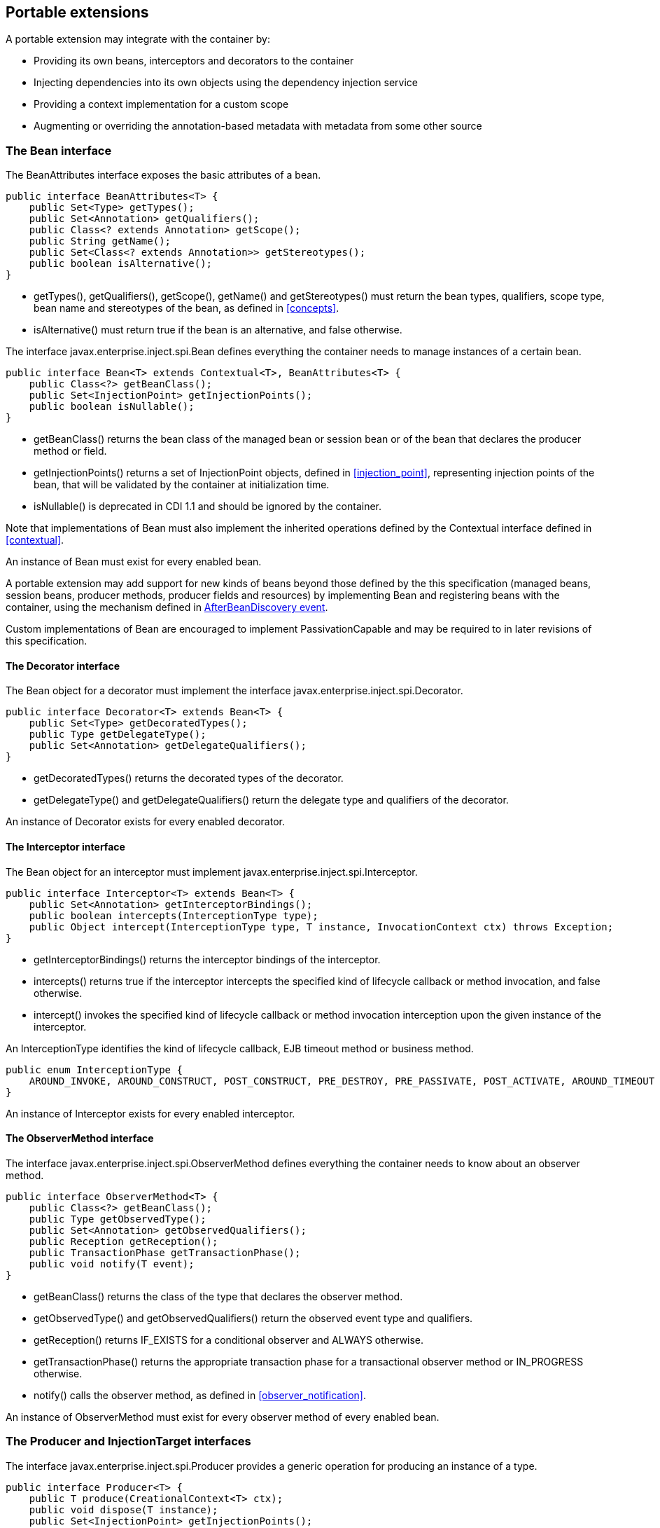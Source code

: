 [[spi]]

== Portable extensions

A portable extension may integrate with the container by:

* Providing its own beans, interceptors and decorators to the container
* Injecting dependencies into its own objects using the dependency injection service
* Providing a context implementation for a custom scope
* Augmenting or overriding the annotation-based metadata with metadata from some other source


[[bean]]

=== The +Bean+ interface

The +BeanAttributes+ interface exposes the basic attributes of a bean.

[source, java]
----
public interface BeanAttributes<T> {
    public Set<Type> getTypes();
    public Set<Annotation> getQualifiers();
    public Class<? extends Annotation> getScope();
    public String getName();
    public Set<Class<? extends Annotation>> getStereotypes();
    public boolean isAlternative();
}
----

* +getTypes()+, +getQualifiers()+, +getScope()+, +getName()+ and +getStereotypes()+ must return the bean types, qualifiers, scope type, bean name and stereotypes of the bean, as defined in <<concepts>>.
* +isAlternative()+ must return +true+ if the bean is an alternative, and +false+ otherwise.

The interface +javax.enterprise.inject.spi.Bean+ defines everything the container needs to manage instances of a certain bean.

[source, java]
----
public interface Bean<T> extends Contextual<T>, BeanAttributes<T> {
    public Class<?> getBeanClass();
    public Set<InjectionPoint> getInjectionPoints();
    public boolean isNullable();
}
----

* +getBeanClass()+ returns the bean class of the managed bean or session bean or of the bean that declares the producer method or field.
* +getInjectionPoints()+ returns a set of +InjectionPoint+ objects, defined in <<injection_point>>, representing injection points of the bean, that will be validated by the container at initialization time.
* +isNullable()+ is deprecated in CDI 1.1 and should be ignored by the container.

Note that implementations of +Bean+ must also implement the inherited operations defined by the +Contextual+ interface defined in <<contextual>>.

An instance of +Bean+ must exist for every enabled bean.

A portable extension may add support for new kinds of beans beyond those defined by the this specification (managed beans, session beans, producer methods, producer fields and resources) by implementing +Bean+ and registering beans with the container, using the mechanism defined in <<after_bean_discovery>>.

Custom implementations of +Bean+ are encouraged to implement +PassivationCapable+ and may be required to in later revisions of this specification.

[[decorator]]

==== The +Decorator+ interface

The +Bean+ object for a decorator must implement the interface +javax.enterprise.inject.spi.Decorator+.

[source, java]
----
public interface Decorator<T> extends Bean<T> {
    public Set<Type> getDecoratedTypes();
    public Type getDelegateType();
    public Set<Annotation> getDelegateQualifiers();
}
----

* +getDecoratedTypes()+ returns the decorated types of the decorator.
* +getDelegateType()+ and +getDelegateQualifiers()+ return the delegate type and qualifiers of the decorator.


An instance of +Decorator+ exists for every enabled decorator.

[[interceptor]]

==== The +Interceptor+ interface

The +Bean+ object for an interceptor must implement +javax.enterprise.inject.spi.Interceptor+.

[source, java]
----
public interface Interceptor<T> extends Bean<T> {
    public Set<Annotation> getInterceptorBindings();
    public boolean intercepts(InterceptionType type);
    public Object intercept(InterceptionType type, T instance, InvocationContext ctx) throws Exception;
}
----

* +getInterceptorBindings()+ returns the interceptor bindings of the interceptor.
* +intercepts()+ returns +true+ if the interceptor intercepts the specified kind of lifecycle callback or method invocation, and +false+ otherwise.
* +intercept()+ invokes the specified kind of lifecycle callback or method invocation interception upon the given instance of the interceptor.


An +InterceptionType+ identifies the kind of lifecycle callback, EJB timeout method or business method.

[source, java]
----
public enum InterceptionType {
    AROUND_INVOKE, AROUND_CONSTRUCT, POST_CONSTRUCT, PRE_DESTROY, PRE_PASSIVATE, POST_ACTIVATE, AROUND_TIMEOUT
}
----

An instance of +Interceptor+ exists for every enabled interceptor.

[[observer_method]]

==== The +ObserverMethod+ interface

The interface +javax.enterprise.inject.spi.ObserverMethod+ defines everything the container needs to know about an observer method.

[source, java]
----
public interface ObserverMethod<T> {
    public Class<?> getBeanClass();
    public Type getObservedType();
    public Set<Annotation> getObservedQualifiers();
    public Reception getReception();
    public TransactionPhase getTransactionPhase();
    public void notify(T event);
}
----

* +getBeanClass()+ returns the class of the type that declares the observer method.
* +getObservedType()+ and +getObservedQualifiers()+ return the observed event type and qualifiers.
* +getReception()+ returns +IF_EXISTS+ for a conditional observer and +ALWAYS+ otherwise.
* +getTransactionPhase()+ returns the appropriate transaction phase for a transactional observer method or +IN_PROGRESS+ otherwise.
* +notify()+ calls the observer method, as defined in <<observer_notification>>.


An instance of +ObserverMethod+ must exist for every observer method of every enabled bean.

[[injectiontarget]]

=== The +Producer+ and +InjectionTarget+ interfaces

The interface +javax.enterprise.inject.spi.Producer+ provides a generic operation for producing an instance of a type.

[source, java]
----
public interface Producer<T> {
    public T produce(CreationalContext<T> ctx);
    public void dispose(T instance);
    public Set<InjectionPoint> getInjectionPoints();
}
----

For a +Producer+ that represents a class:

* +produce()+ calls the constructor annotated +@Inject+ if it exists, or the constructor with no parameters otherwise, as defined in <<instantiation>>, and returns the resulting instance. If the class has interceptors, +produce()+ is responsible for building the interceptors and decorators of the instance. The instance returned by +produce()+ may be a proxy.
* +dispose()+ does nothing.
* +getInjectionPoints()+ returns the set of +InjectionPoint+ objects representing all injected fields, bean constructor parameters and initializer method parameters.


For a +Producer+ that represents a producer method or field:

* +produce()+ calls the producer method on, or accesses the producer field of, a contextual instance of the bean that declares the producer method, as defined in <<producer_or_disposer_methods_invocation>>.
* +dispose()+ calls the disposer method, if any, on a contextual instance of the bean that declares the disposer method, as defined in <<producer_or_disposer_methods_invocation>>, or performs any additional required cleanup, if any, to destroy state associated with a resource.
* +getInjectionPoints()+ returns the set of +InjectionPoint+ objects representing all parameters of the producer method.


The subinterface +javax.enterprise.inject.spi.InjectionTarget+ provides operations for performing dependency injection and lifecycle callbacks on an instance of a type.

[source, java]
----
public interface InjectionTarget<T>
        extends Producer<T> {
    public void inject(T instance, CreationalContext<T> ctx);
    public void postConstruct(T instance);
    public void preDestroy(T instance);
}
----

* +inject()+ performs dependency injection upon the given object. The container performs Java EE component environment injection, according to the semantics required by the Java EE platform specification, sets the value of all injected fields, and calls all initializer methods, as defined in <<fields_initializer_methods>>.
* +postConstruct()+ calls the +@PostConstruct+ callback, if it exists, according to the semantics required by the Java EE platform specification.
* +preDestroy()+ calls the +@PreDestroy+ callback, if it exists, according to the semantics required by the Java EE platform specification.


Implementations of +Producer+ and +InjectionTarget+ must ensure that the set of injection points returned by +getInjectionPoints()+ are injected by +produce()+ or +inject()+.

[[beanmanager]]

=== The +BeanManager+ object

The interface +javax.enterprise.inject.spi.BeanManager+ provides operations for obtaining contextual references for beans, along with many other operations of use to portable extensions.

The container provides a built-in bean with bean type +BeanManager+, scope +@Dependent+ and qualifier +@Default+. The built-in implementation must be a passivation capable dependency, as defined in <<passivation_capable_dependency>>. Thus, any bean may obtain an instance of +BeanManager+ by injecting it:

[source, java]
----
@Inject BeanManager manager;
----


Note that, an exception is thrown if the following operations are called before the +AfterBeanDiscovery+ event is fired:

* +getBeans(String)+,
* +getBeans(Type, Annotation...)+,
* +getPassivationCapableBean(String)+
* +resolve(Set)+,
* +resolveDecorators(Set, Annotation...)+,
* +resolveInterceptors(InterceptionType, Annotation...)+,
* +resolveObserverMethods(Object, Annotation...)+,
* +validate(InjectionPoint)+,

and if the following operations are called before the {@Link AfterDeploymentValidation} event is fired:

* +getReference(Bean, Type, CreationalContext)+
* +getInjectableReference(InjectionPoint, CreationalContext)+.

All other operations of BeanManager may be called at any time during the execution of the application.

[[provider]]

==== Obtaining a reference to the CDI container

Portable extensions and other objects sometimes interact directly with the container via programmatic API call. The abstract +javax.enterprise.inject.spi.CDI+ provides access to the +BeanManager+ as well providing lookup of bean instances.

[source, java]
----
public abstract class CDI<T> implements Instance<T> {
   public static CDI<Object> current() { ... }
   public static void setCDIProvider(CDIProvider provider);
   public abstract BeanManager getBeanManager();
}
----

A portable extension or other object may obtain a reference to the current container by calling +CDI.current()+. +CDI.getBeanManager()+ may be called at any time after the container fires the +BeforeBeanDiscovery+ container lifecycle event until the container fires the +BeforeShutdown+ container lifecycle event. Other methods on +CDI+ may be called after the application initialization is completed until the application shutdown starts. If methods on +CDI+ are called at any other time, non-portable behavior results.

When +CDI.current()+ is called, +getCDI()+ method is called on +javax.enterprise.inject.spi.CDIProvider+.

The +CDIProvider+ to use may be set by the application or container using the +setCDIProvider()+ method. If the +setCDIProvider()+ has not been called, the first service provider of the service +javax.enterprise.inject.spi.CDIProvider+ declared in META-INF/services is used. If no provider is available an +IllegalStateException+ is thrown.

[source, java]
----
public interface CDIProvider {
   public CDI<Object> getCDI();
}
----

A Java EE container is required to provide a CDI provider that will allow access to the current container for any Java EE application or Java EE module which contains enabled beans.

Java EE components may obtain an instance of +BeanManager+ from JNDI by looking up the name +java:comp/BeanManager+.

[[bm_obtain_contextual_reference]]

==== Obtaining a contextual reference for a bean

The method +BeanManager.getReference()+ returns a contextual reference for a given bean and bean type, as defined in <<contextual_reference>>.

[source, java]
----
public Object getReference(Bean<?> bean, Type beanType, CreationalContext<?> ctx);
----

The first parameter is the +Bean+ object representing the bean. The second parameter represents a bean type that must be implemented by any client proxy that is returned. The third parameter is an instance of +CreationalContext+ that may be used to destroy any object with scope +@Dependent+ that is created.

If the given type is not a bean type of the given bean, an +IllegalArgumentException+ is thrown.

[[bm_obtain_injectable_reference]]

==== Obtaining an injectable reference

The method +BeanManager.getInjectableReference()+ returns an injectable reference for a given injection point, as defined in <<injectable_reference>>.

[source, java]
----
public Object getInjectableReference(InjectionPoint ij, CreationalContext<?> ctx);
----

The first parameter represents the target injection point. The second parameter is an instance of +CreationalContext+ that may be used to destroy any object with scope +@Dependent+ that is created.

If the +InjectionPoint+ represents a decorator delegate injection point, +getInjectableReference()+ returns a delegate, as defined in <<delegate_attribute>>.

If typesafe resolution results in an unsatisfied dependency, the container must throw an +UnsatisfiedResolutionException+. If typesafe resolution results in an unresolvable ambiguous dependency, the container must throw an +AmbiguousResolutionException+.

Implementations of +Bean+ usually maintain a reference to an instance of +BeanManager+. When the +Bean+ implementation performs dependency injection, it must obtain the contextual instances to inject by calling +BeanManager.getInjectableReference()+, passing an instance of +InjectionPoint+ that represents the injection point and the instance of +CreationalContext+ that was passed to +Bean.create()+.

[[bm_obtain_unmanaged_instance]]

==== Obtaining non-contextual instance

A non-contextual instance can be obtained and injected from an +InjectionTarget+, however the +InjectionTarget+ interface is designed to work on contextual instances. A helper class, +Unmanaged+ provides a set of methods optimized for working with non-contextual instances.

For example:

[source,java]
----
Unmanaged<Foo> unmanagedFoo = new Unmanaged<Foo>(Foo.class);
UnmanagedInstance<Foo> fooInstance = unmanagedFoo.newInstance();
Foo foo = fooInstance.produce().inject().postConstruct().get();
... // Use the foo instance
fooInstance.preDestroy().dispose();
----

[[bm_obtain_creationalcontext]]

==== Obtaining a +CreationalContext+

An instance of +CreationalContext+ for a certain instance of +Contextual+ may be obtained by calling +BeanManager.createCreationalContext()+.

[source, java]
----
public <T> CreationalContext<T> createCreationalContext(Contextual<T> contextual);
----

An instance of +CreationalContext+ for a non-contextual object may be obtained by passing a null value to +createCreationalContext()+.

[[bm_obtain_bean_by_type]]

==== Obtaining a +Bean+ by type

The method +BeanManager.getBeans()+ returns the set of beans which have the given required type and qualifiers and are available for injection in the module or library containing the class into which the +BeanManager+ was injected or the Java EE component from whose JNDI environment namespace the +BeanManager+ was obtained, according to the rules for candidates of typesafe resolution defined in <<performing_typesafe_resolution>>.

[source, java]
----
public Set<Bean<?>> getBeans(Type beanType, Annotation... qualifiers);
----

The first parameter is a required bean type. The remaining parameters are required qualifiers.

If no qualifiers are passed to +getBeans()+, the default qualifier +@Default+ is assumed.

If the given type represents a type variable, an +IllegalArgumentException+ is thrown.

If two instances of the same qualifier type are given, an +IllegalArgumentException+ is thrown.

If an instance of an annotation that is not a qualifier type is given, an +IllegalArgumentException+ is thrown.

[[bm_obtain_bean_by_name]]

==== Obtaining a +Bean+ by name

The method +BeanManager.getBeans()+ which accepts a string returns the set of beans which have the given bean name and are available for injection in the module or library containing the class into which the +BeanManager+ was injected or the Java EE component from whose JNDI environment namespace the +BeanManager+ was obtained, according to the rules of name resolution defined in <<name_resolution>>.

[source, java]
----
public Set<Bean<?>> getBeans(String name);
----

The parameter is a bean name.

[[bm_obtain_passivation_capable_bean]]

==== Obtaining a passivation capable bean by identifier

The method +BeanManager.getPassivationCapableBean()+ returns the +PassivationCapable+ bean with the given identifier (see <<passivation_capable>>).

[source, java]
----
public Bean<?> getPassivationCapableBean(String id);
----

[[bm_resolve_ambiguous_dep]]

==== Resolving an ambiguous dependency

The method +BeanManager.resolve()+ applies the ambiguous dependency resolution rules defined in <<unsatisfied_and_ambig_dependencies>> to a set of ++Bean++ s.

[source, java]
----
public <X> Bean<? extends X> resolve(Set<Bean<? extends X>> beans);
----

If the ambiguous dependency resolution rules fail (as defined in <<unsatisfied_and_ambig_dependencies>>, the container must throw an +AmbiguousResolutionException+.

+BeanManager.resolve()+ must return null if:

* null is passed to +resolve()+, or
* no beans are passed to +resolve()+.

[[bm_validate_ip]]

==== Validating an injection point

The +BeanManager.validate()+ operation validates an injection point and throws an +InjectionException+ if there is a deployment problem (for example, an unsatisfied or unresolvable ambiguous dependency) associated with the injection point.

[source, java]
----
public void validate(InjectionPoint injectionPoint);
----

[[bm_fire_event]]

==== Firing an event

The method +BeanManager.fireEvent()+ fires an event and notifies observers, according to <<observer_notification>>.

[source, java]
----
public void fireEvent(Object event, Annotation... qualifiers);
----

The first argument is the event object. The remaining parameters are event qualifiers.

If the runtime type of the event object contains a type variable, an +IllegalArgumentException+ is thrown.

If two instances of the same qualifier type are given, an +IllegalArgumentException+ is thrown.

If an instance of an annotation that is not a qualifier type is given, an +IllegalArgumentException+ is thrown.

If the runtime type of the event object is assignable to the type of a container lifecycle event, an +IllegalArgumentException+ is thrown.

[[bm_observer_method_resolution]]

==== Observer method resolution

The method +BeanManager.resolveObserverMethods()+ resolves observer methods for an event according to the rules of observer resolution defined in <<observer_resolution>>.

[source, java]
----
public <T> Set<ObserverMethod<? super T>> resolveObserverMethods(T event, Annotation... qualifiers);
----

The first parameter of +resolveObserverMethods()+ is the event object. The remaining parameters are event qualifiers.

If the runtime type of the event object contains a type variable, an +IllegalArgumentException+ is thrown.

If two instances of the same qualifier type are given, an +IllegalArgumentException+ is thrown.

If an instance of an annotation that is not a qualifier type is given, an +IllegalArgumentException+ is thrown.

[[bm_decorator_resolution]]

==== Decorator resolution

The method +BeanManager.resolveDecorators()+ returns the ordered list of decorators for a set of bean types and a set of qualifiers and which are enabled in the module or library containing the class into which the +BeanManager+ was injected or the Java EE component from whose JNDI environment namespace the +BeanManager+ was obtained, as defined in <<decorator_resolution>>.

[source, java]
----
List<Decorator<?>> resolveDecorators(Set<Type> types, Annotation... qualifiers);
----

The first argument is the set of bean types of the decorated bean. The annotations are qualifiers declared by the decorated bean.

If two instances of the same qualifier type are given, an +IllegalArgumentException+ is thrown.

If an instance of an annotation that is not a qualifier type is given, an +IllegalArgumentException+ is thrown.

If the set of bean types is empty, an +IllegalArgumentException+ is thrown.

[[bm_interceptor_resolution]]

==== Interceptor resolution

The method +BeanManager.resolveInterceptors()+ returns the ordered list of interceptors for a set of interceptor bindings and a type of interception and which are enabled in the module or library containing the class into which the +BeanManager+ was injected or the Java EE component from whose JNDI environment namespace the +BeanManager+ was obtained, as defined in <<interceptor_resolution>>.

[source, java]
----
List<Interceptor<?>> resolveInterceptors(InterceptionType type,
                                         Annotation... interceptorBindings);
----

If two instances of the same interceptor binding type are given, an +IllegalArgumentException+ is thrown.

If no interceptor binding type instance is given, an +IllegalArgumentException+ is thrown.

If an instance of an annotation that is not an interceptor binding type is given, an +IllegalArgumentException+ is thrown.

[[bm_determining_annotation]]

==== Determining if an annotation is a qualifier type, scope type, stereotype or interceptor binding type

A portable extension may test an annotation to determine if it is a qualifier type, scope type, stereotype or interceptor binding type, obtain the set of meta-annotations declared by a stereotype or interceptor binding type, or determine if a scope type is a normal or passivating scope.

[source, java]
----
public boolean isScope(Class<? extends Annotation> annotationType);
public boolean isQualifier(Class<? extends Annotation> annotationType);
public boolean isInterceptorBinding(Class<? extends Annotation> annotationType);
public boolean isStereotype(Class<? extends Annotation> annotationType);

public boolean isNormalScope(Class<? extends Annotation> scopeType);
public boolean isPassivatingScope(Class<? extends Annotation> scopeType);
public Set<Annotation> getInterceptorBindingDefinition(Class<? extends Annotation> qualifierType);
public Set<Annotation> getStereotypeDefinition(Class<? extends Annotation> stereotype);
----

[[bm_determining_hash]]

==== Determining the hash code and equivalence of qualifiers and interceptor bindings

A portable extension may determine if two qualifiers or two interceptor bindings are considered equivalent for the purposes of typesafe resolution, as defined in <<performing_typesafe_resolution>>.

[source, java]
----
public boolean areQualifiersEquivalent(Annotation qualifier1, Annotation qualifier2);
public boolean areInterceptorBindingsEquivalent(Annotation interceptorBinding1, Annotation interceptorBinding2);
----

A portable extension may determine the hash code of a qualifier or interceptor binding, ignoring any members annotated with +@Nonbinding+.

[source, java]
----
public int getQualifierHashCode(Annotation qualifier);
public int getInterceptorBindingHashCode(Annotation interceptorBinding);
----

[[bm_obtain_active_context]]

==== Obtaining the active +Context+ for a scope

The method +BeanManager.getContext()+ retrieves an active context object associated with the given scope, as defined in <<active_context>>.

[source, java]
----
public Context getContext(Class<? extends Annotation> scopeType);
----

[[bm_obtain_elresolver]]

==== Obtaining the +ELResolver+

The method +BeanManager.getELResolver()+ returns the +javax.el.ELResolver+ specified in <<el>>.

[source, java]
----
public ELResolver getELResolver();
----

[[bm_wrap_expressionfactory]]

==== Wrapping a Unified EL +ExpressionFactory+

The method +BeanManager.wrapExpressionFactory()+ returns a wrapper +javax.el.ExpressionFactory+ that delegates +MethodExpression+ and +ValueExpression+ creation to the given +ExpressionFactory+. When a Unified EL expression is evaluated using a +MethodExpression+ or +ValueExpression+ returned by the wrapper +ExpressionFactory+, the rules defined in <<dependent_scope_el>> are enforced by the container.

[source, java]
----
public ExpressionFactory wrapExpressionFactory(ExpressionFactory expressionFactory);
----

[[bm_obtain_annotatedtype]]

==== Obtaining an +AnnotatedType+ for a class

The method +BeanManager.createAnnotatedType()+ returns an +AnnotatedType+ that may be used to read the annotations of the given Java class or interface.

[source, java]
----
public <T> AnnotatedType<T> createAnnotatedType(Class<T> type);
----

[[bm_obtain_injectiontarget]]

==== Obtaining an +InjectionTarget+ for a class

The method +BeanManager.getInjectionTargetFactory()+ returns a factory capable of creating container provided implementations of +InjectionTarget+ for a given +AnnotatedType+ or throws an +IllegalArgumentException+ if there is a definition error associated with any injection point of the type.

[source, java]
----
public <T> InjectionTargetFactory<T> getInjectionTargetFactory(AnnotatedType<T> type);
----

[source, java]
----
public interface InjectionTargetFactory<T> {

    public InjectionTarget<T> createInjectionTarget(Bean<T> bean);

}
----

Null should be passed to +InjectionTargetFactory.createInjectionTarget()+ to create a non-contextual injection target. The method +BeanManager.createInjectionTarget()+ is deprecated since version 1.1 of Contexts and Dependency Injection.

[[bm_obtain_producer]]

==== Obtaining a +Producer+ for a field or method

The method +BeanManager.getProducerFactory()+ returns a factory capable of creating container provided implementations of +Producer+ for a given +AnnotatedMethod+ or +AnnotatedField+, and declaring bean, or throws an +IllegalArgumentException+ if there is a definition error associated with the producer method or field.

[source, java]
----
public <X> ProducerFactory<X> getProducerFactory(AnnotatedField<? super X> field, Bean<X> declaringBean);
public <X> ProducerFactory<X> getProducerFactory(AnnotatedMethod<? super X> method, Bean<X> declaringBean);
----

[source, java]
----
public interface ProducerFactory<X> {

    public <T> Producer<T> createProducer(Bean<T> bean);

}
----

Null should be passed to +ProducerFactory.createProducer()+ to create a producer of non-contextual objects.


[[bm_obtain_injectionpoint]]

==== Obtaining an +InjectionPoint+

The method +BeanManager.createInjectionPoint()+ returns a container provided implementation of +InjectionPoint+ for a given +AnnotatedField+ or +AnnotatedParameter+ or throws an +IllegalArgumentException+ if there is a definition error associated with the injection point.

[source, java]
----
public InjectionPoint createInjectionPoint(AnnotatedField<?> field);
public InjectionPoint createInjectionPoint(AnnotatedParameter<?> parameter);
----

[[bm_obtain_beanattributes]]

==== Obtaining a +BeanAttributes+

The method +BeanManager.createBeanAttributes()+ returns a container provided implementation of +BeanAttributes+ by reading the annotations of a given +AnnotatedType+ or +AnnotatedMember+, according to the rules defined in <<concepts>>, or throws an +IllegalArgumentException+ if there is a definition error associated with the declared bean attributes.

[source, java]
----
public <T> BeanAttributes<T> createBeanAttributes(AnnotatedType<T> type);
public BeanAttributes<?> createBeanAttributes(AnnotatedMember<?> member);
----

[[bm_obtain_bean]]

==== Obtaining a +Bean+

The method +BeanManager.createBean()+ returns a container provided implementation of +Bean+. The methods accept:

* a +BeanAttributes+, which determines the bean types, qualifiers, scope, name and stereotypes of the returned +Bean+, and the return values of +isAlternative()+, and
* a class, which determines the return value of +Bean.getClass()+.
* an +InjectionTargetFactory+, which is used to obtain an +InjectionTarget+. The +InjectionTarget+ is used to create and destroy instances of the bean, to perform dependency injection and lifecycle callbacks, and which determines the return value of +Bean.getInjectionPoints()+.


[source, java]
----
public <T> Bean<T> createBean(BeanAttributes<T> attributes, Class<T> beanClass,
                          InjectionTargetFactory<T> injectionTargetFactory);
----

A second version of the method is provided to create a +Bean+ from a producer. The method accepts:

* a +BeanAttributes+, which determines the bean types, qualifiers, scope, name and stereotypes of the returned +Bean+, and the return values of +isAlternative()+, and
* a class, which determines the return value of +Bean.getClass()+.
* a +ProducerFactory+, which is used to obtain a +Producer+. The +Producer+ is used to create and destroy instances of the bean, and which determines the return value of +Bean.getInjectionPoints()+.


[source, java]
----
public <T, X> Bean<T> createBean(BeanAttributes<T> attributes, Class<X> beanClass,
                          ProducerFactory<X> producer);
----

[[bm_obtain_extension]]

==== Obtaining the instance of an +Extension+

The method +BeanManager.getExtension()+ returns the container's instance of an +Extension+ class declared in +META-INF/services+, or throws an +IllegalArgumentException+ if the container has no instance of the given class.

[source, java]
----
public <T extends Extension> T getExtension(Class<T> extensionClass);
----

[[alternative_metadata_sources]]

=== Alternative metadata sources

A portable extension may provide an alternative metadata source, such as configuration by XML.

The interfaces +AnnotatedType+, +AnnotatedField+, +AnnotatedMethod+, +AnnotatedConstructor+ and +AnnotatedParameter+ in the package +javax.enterprise.inject.spi+ allow a portable extension to specify metadata that overrides the annotations that exist on a bean class. The portable extension is responsible for implementing the interfaces, thereby exposing the metadata to the container.

In general, the behavior is as defined by the Java Language Specification, and only deviations from the Java Language Specification are noted.

The interface +javax.enterprise.inject.spi.AnnotatedType+ exposes the +Class+ object and members.

[source, java]
----
public interface AnnotatedType<X>
        extends Annotated {
    public Class<X> getJavaClass();
    public Set<AnnotatedConstructor<X>> getConstructors();
    public Set<AnnotatedMethod<? super X>> getMethods();
    public Set<AnnotatedField<? super X>> getFields();
}
----

* +getConstructors()+ returns all default-access, public, protected or private constructors declared for the type.
* +getMethods()+ returns all default-access, public, protected or private methods declared on the type and those declared on any supertypes. The container should call +AnnotatedMethod.getJavaMember().getDeclaringClass()+ to determine the type in the type hierarchy that declared the method.
* +getFields()+ returns all default-access, public, protected or private fields declared on the type and those declared on any supertypes. The container should call +AnnotatedField.getJavaMember().getDeclaringClass()+ to determine the type in the type hierarchy that declared the field.


When determining annotations on a type, the container must only consider the special inheritance rules defined for scope types in <<type_level_inheritance>>.

The interface +javax.enterprise.inject.spi.AnnotatedField+ exposes the +Field+ object.

[source, java]
----
public interface AnnotatedField<X>
        extends AnnotatedMember<X> {
    public Field getJavaMember();
}
----

The interface +javax.enterprise.inject.spi.AnnotatedMethod+ exposes the +Method+ object.

[source, java]
----
public interface AnnotatedMethod<X>
        extends AnnotatedCallable<X> {
    public Method getJavaMember();
}
----

The interface +javax.enterprise.inject.spi.AnnotatedConstructor+ exposes the +Constuctor+ object.

[source, java]
----
public interface AnnotatedConstructor<X>
        extends AnnotatedCallable<X> {
    public Constructor<X> getJavaMember();
}
----

The interface +javax.enterprise.inject.spi.AnnotatedParameter+ exposes the +position+ of the parameter object and the declaring program element.

[source, java]
----
public interface AnnotatedParameter<X>
        extends Annotated {
    public int getPosition();
    public AnnotatedCallable<X> getDeclaringCallable();
}
----

The interface +javax.enterprise.inject.spi.AnnotatedMemember+ exposes the +Member+ object and the +AnnotatedType+ that defines the member.

[source, java]
----
public interface AnnotatedMember<X>
        extends Annotated {
    public Member getJavaMember();
    public boolean isStatic();
    public AnnotatedType<X> getDeclaringType();
}
----

The interface +javax.enterprise.inject.spi.AnnotatedCallable+ exposes the parameters of an invokable object.

Contexts and Dependency Injection for Java EE 1.1 deprecated the method +AnnotatedMember.isStatic()+. The container should instead call +AnnotatedMember.getJavaMember().getModifiers()+ to determine if the member is static.

[source, java]
----
public interface AnnotatedCallable<X>
        extends AnnotatedMember<X> {
    public List<AnnotatedParameter<X>> getParameters();
}
----

The interface +javax.enterprise.inject.spi.Annotated+ exposes the overriding annotations and type declarations.

[source, java]
----
public interface Annotated {
    public Type getBaseType();
    public Set<Type> getTypeClosure();
    public <T extends Annotation> T getAnnotation(Class<T> annotationType);
    public Set<Annotation> getAnnotations();
    public boolean isAnnotationPresent(Class<? extends Annotation> annotationType);
}
----

* +getBaseType()+ returns the type of the program element.
* +getTypeClosure()+ returns all types to which the base type should be considered assignable.
* +getAnnotation()+ returns the program element annotation of the given annotation type, or a null value.
* +getAnnotations()+ returns all annotations of the program element.
* +isAnnotationPresent()+ returns +true+ if the program element has an annotation of the given annotation type, or +false+ otherwise.


The container must use the operations of +Annotated+ and its subinterfaces to discover program element types and annotations. The container must not directly call the Java Reflection API. In particular, the container must:

* call +Annotated.getBaseType()+ to determine the type of an injection point, event parameter or disposed parameter,
* call +Annotated.getTypeClosure()+ to determine the bean types of any kind of bean,
* call +Annotated.getAnnotations()+ to determine the scope, qualifiers, stereotypes and interceptor bindings of a bean,
* call +Annotated.isAnnotationPresent()+ and +Annotated.getAnnotation()+ to read any bean annotations defined by this specification, and
* call +AnnotatedType.getConstructors()+, +AnnotatedType.getMethods()+ and +AnnotatedType.getFields()+ to determine the members of a bean class.


[[init_events]]

=== Container lifecycle events

During the application initialization process, the container fires a series of events, allowing portable extensions to integrate with the container initialization process defined in <<initialization>>.

Observer methods of these events must belong to _extensions_. An extension is a service provider of the service +javax.enterprise.inject.spi.Extension+ declared in +META-INF/services+.

[source, java]
----
public interface Extension {}
----

If any method on the event object is called outside of the observer method invocation, an +IllegalStateException+ is thrown.

Service providers may have observer methods, which may observe any event, including any container lifecycle event, and obtain an injected +BeanManager+ reference. Any decorators associated with +BeanManager+ will not be applied. If other beans are injected into an extension's observer methods, non-portable behavior results. An extension may use +BeanManager.fireEvent()+ to deliver events to observer methods defined on extensions. The container is not required to deliver events fired during application initialization to observer methods defined on beans.

The container instantiates a single instance of each extension at the beginning of the application initialization process and maintains a reference to it until the application shuts down. The container delivers event notifications to this instance by calling its observer methods.

For each service provider, the container must provide a bean of scope +@ApplicationScoped+ and qualifier +@Default+, supporting injection of a reference to the service provider instance. The bean types of this bean include the class of the service provider and all superclasses and interfaces.

Lifecycle events described below can be grouped in to two categories:

* Application lifecycle events, that are fired once:
 ** BeforeBeanDiscovery
 ** AfterTypeDiscovery
 ** AfterBeanDiscovery
 ** AfterDeploymentValidation
 ** BeforeShutdown
* Bean discovery events, that are fired multiple times:
 ** ProcessAnnotatedType
 ** ProcessInjectionPoint
 ** ProcessInjectionTarget
 ** ProcessBeanAttributes
 ** ProcessBean
 ** ProcessProducer
 ** ProcessObserverMethod

Note that the chronological order of these events is specified in <<initialization>>.

[[before_bean_discovery]]

==== +BeforeBeanDiscovery+ event

The container must fire an event before it begins the type discovery process. The event object must be of type +javax.enterprise.inject.spi.BeforeBeanDiscovery+:

[source, java]
----
public interface BeforeBeanDiscovery {
    public void addQualifier(Class<? extends Annotation> qualifier);
    public void addQualifier(AnnotatedType<? extends Annotation> qualifier);
    public void addScope(Class<? extends Annotation> scopeType, boolean normal, boolean passivating);
    public void addStereotype(Class<? extends Annotation> stereotype, Annotation... stereotypeDef);
    public void addInterceptorBinding(Class<? extends Annotation> bindingType, Annotation... bindingTypeDef);
    public void addInterceptorBinding(AnnotatedType<? extends Annotation> bindingType);
    public void addAnnotatedType(AnnotatedType<?> type);
    public void addAnnotatedType(AnnotatedType<?> type, String id);
}
----

* +addQualifier()+ declares an annotation type as a qualifier type.
* +addScope()+ declares an annotation type as a scope type.
* +addStereotype()+ declares an annotation type as a stereotype, and specifies its meta-annotations.
* +addInterceptorBinding()+ declares an annotation type as an interceptor binding type, and specifies its meta-annotations.
* +addAnnotatedType()+ adds a given +AnnotatedType+ to the set of types which will be scanned during bean discovery, with an optional identifier. The first version of the method is deprecated since version 1.1 of Contexts and Dependency Injection.


[source, java]
----
void beforeBeanDiscovery(@Observes BeforeBeanDiscovery event) { ... }
----

If any observer method of the +BeforeBeanDiscovery+ event throws an exception, the exception is treated as a definition error by the container.

If any +BeforeBeanDiscovery+ method is called outside of the observer method invocation, an +IllegalStateException+ is thrown.

[[after_type_discovery]]

==== +AfterTypeDiscovery+ event

The container must fire an event when it has fully completed the type discovery process and before it begins the bean discovery process. The event object must be of type +javax.enterprise.inject.spi.AfterTypeDiscovery+.

[source, java]
----
public interface AfterTypeDiscovery {
    public List<Class<?>> getAlternatives();
    public List<Class<?>> getInterceptors();
    public List<Class<?>> getDecorators();
    public void addAnnotatedType(AnnotatedType<?> type, String id);
}
----

* +getAlternatives()+ returns the ordered list of enabled alternatives for the application. Alternatives enabled for a bean archive are not included in the list.
* +getInterceptors()+ returns the ordered list of enabled interceptors for the application. Interceptors enabled for a bean archive are not included in the list.
* +getDecorators()+ returns the ordered list of enabled decorators for the application. Decorators enabled for a bean archive are not included in the list.
* +addAnnotatedType()+ adds a given +AnnotatedType+ to the set of types which will be scanned during bean discovery, with an identifier.

If an alternative, interceptor or decorator is added using +AfterTypeDiscovery.addAnnotatedType()+, non-portable behavior results.

Any observer of this event is permitted to add classes to, or remove classes from, the list of alternatives, list of interceptors or list of decorators. The container must use the final values of these collections, after all observers of +AfterTypeDiscovery+ have been called, to determine the order of the enabled alternatives, interceptors, and decorators for application. The initial values of these collections are defined by the +@Priority+ annotation.

[source, java]
----
void afterTypeDiscovery(@Observes AfterTypeDiscovery event) { ... }
----


If any observer method of a +AfterTypeDiscovery+ event throws an exception, the exception is treated as a definition error by the container.

If any +AfterTypeDiscovery+ method is called outside of the observer method invocation, an +IllegalStateException+ is thrown.


[[after_bean_discovery]]

==== +AfterBeanDiscovery+ event

The container must fire an event when it has fully completed the bean discovery process, validated that there are no definition errors relating to the discovered beans, and registered +Bean+ and +ObserverMethod+ objects for the discovered beans.

The event object must be of type +javax.enterprise.inject.spi.AfterBeanDiscovery+:

[source, java]
----
public interface AfterBeanDiscovery {
    public void addDefinitionError(Throwable t);
    public void addBean(Bean<?> bean);
    public void addObserverMethod(ObserverMethod<?> observerMethod);
    public void addContext(Context context);
    public <T> AnnotatedType<T> getAnnotatedType(Class<T> type, String id);
    public <T> Iterable<AnnotatedType<T>> getAnnotatedTypes(Class<T> type);
}
----

* +addDefinitionError()+ registers a definition error with the container, causing the container to abort deployment after all observers have been notified.
* +addBean()+ fires an event of type +ProcessBean+ containing the given +Bean+ and then registers the +Bean+ with the container, thereby making it available for injection into other beans. The given +Bean+ may implement +Interceptor+ or +Decorator+.
* +addObserverMethod()+ fires an event of type +ProcessObserverMethod+ containing the given +ObserverMethod+ and then registers the +ObserverMethod+ with the container, thereby making it available for event notifications.
* +addContext()+ registers a custom +Context+ object with the container.
* +getAnnotatedType()+ and +getAnnotatedTypes()+ returns the ++AnnotatedType++ s discovered or added during container initialization. The id of an +AnnotatedType+ added by the container is not defined. If the +id+ passed is null, the container should substitute the container generated id.


A portable extension may take advantage of this event to register beans, interceptors, decorators, observer methods and custom context objects with the container.

[source, java]
----
void afterBeanDiscovery(@Observes AfterBeanDiscovery event, BeanManager manager) { ... }
----

If any observer method of the +AfterBeanDiscovery+ event throws an exception, the exception is treated as a definition error by the container.

If any +AfterBeanDiscovery+ method is called outside of the observer method invocation, an +IllegalStateException+ is thrown.

[[after_deployment_validation]]

==== +AfterDeploymentValidation+ event

The container must fire an event after it has validated that there are no deployment problems and before creating contexts or processing requests.

The event object must be of type +javax.enterprise.inject.spi.AfterDeploymentValidation+:

[source, java]
----
public interface AfterDeploymentValidation {
    public void addDeploymentProblem(Throwable t);
}
----

* +addDeploymentProblem()+ registers a deployment problem with the container, causing the container to abort deployment after all observers have been notified.


[source, java]
----
void afterDeploymentValidation(@Observes AfterDeploymentValidation event, BeanManager manager) { ... }
----

If any observer method of the +AfterDeploymentValidation+ event throws an exception, the exception is treated as a deployment problem by the container.

If any +AfterDeploymentValidation+ method is called outside of the observer method invocation, an +IllegalStateException+ is thrown.

The container must not allow any request to be processed by the deployment until all observers of this event return.

[[before_shutdown]]

==== +BeforeShutdown+ event

The container must fire a final event after it has finished processing requests and destroyed all contexts.

The event object must be of type +javax.enterprise.inject.spi.BeforeShutdown+:

[source, java]
----
public interface BeforeShutdown {}
----

[source, java]
----
void beforeShutdown(@Observes BeforeShutdown event, BeanManager manager) { ... }
----

If any observer method of the +BeforeShutdown+ event throws an exception, the exception is ignored by the container.

[[process_annotated_type]]

==== +ProcessAnnotatedType+ event

The container must fire an event, before it processes a type, for every Java class, interface (excluding the special kind of interface declaration _annotation type_) or enum discovered

as defined in <<type_discovery_steps>>

An event is not fired for any type annotated with +@Vetoed+, or in a package annotated with +@Vetoed+.

The event object must be of type +javax.enterprise.inject.spi.ProcessAnnotatedType<X>+, where +X+ is the class, for types discovered in a bean archive, or of type +javax.enterprise.inject.spi.ProcessSyntheticAnnotatedType<X>+ for types added by +BeforeBeanDiscovery.addAnnotatedType()+ or +AfterTypeDiscovery.addAnnotatedType()+.

The annotation +@WithAnnotations+ may be applied to the event parameter. If the annotation is applied, the container must only deliver +ProcessAnnotatedType+ events for types which contain at least one of the annotations specified. The annotation can appear on the annotated type, or on any member, or any parameter of any member of the annotated type, as defined in <<alternative_metadata_sources>>. The annotation may be applied as a meta-annotation on any annotation considered.

If the +@WithAnnotations+ annotation is applied to any other event parameter, the container automatically detects the problem and treats it as a definition error.

[source, java]
----
public interface ProcessAnnotatedType<X> {
    public AnnotatedType<X> getAnnotatedType();
    public void setAnnotatedType(AnnotatedType<X> type);
    public void veto();
}
----

[source, java]
----
interface ProcessSyntheticAnnotatedType<X> extends ProcessAnnotatedType<X> {
    public Extension getSource();
}
----

* +getAnnotatedType()+ returns the +AnnotatedType+ object that will be used by the container to read the declared annotations.
* +setAnnotatedType()+ replaces the +AnnotatedType+.
* +veto()+ forces the container to ignore the type.
* +getSource()+ returns the +Extension+ instance that added the annotated type.


Any observer of this event is permitted to wrap and/or replace the +AnnotatedType+. The container must use the final value of this property, after all observers have been called, as the only source of types and annotations for the program elements.

For example, the following observer decorates the +AnnotatedType+ for every class that is discovered by the container.

[source, java]
----
<T> void decorateAnnotatedType(@Observes ProcessAnnotatedType<T> pat) {
    pat.setAnnotatedType( decorate( pat.getAnnotatedType() ) );
}
----

If any observer method of a +ProcessAnnotatedType+ event throws an exception, the exception is treated as a definition error by the container.

If any +ProcessAnnotatedType+ method is called outside of the observer method invocation, an +IllegalStateException+ is thrown.

[[process_injection_point]]

==== +ProcessInjectionPoint+ event

The container must fire an event for every injection point of every Java EE component class supporting injection that may be instantiated by the container at runtime, including every managed bean declared using +@ManagedBean+, EJB session or message-driven bean, bean, interceptor or decorator.

The event object must be of type +javax.enterprise.inject.spi.ProcessInjectionPoint<T, X>+ where +T+ is the managed bean class, session bean class or Java EE component class supporting injection, and +X+ is the declared type of the injection point.

[source, java]
----
public interface ProcessInjectionPoint<T, X> {
    public InjectionPoint getInjectionPoint();
    public void setInjectionPoint(InjectionPoint injectionPoint);
    public void addDefinitionError(Throwable t);
}
----

* +getInjectionPoint()+ returns the +InjectionPoint+ object that will be used by the container to perform injection.
* +setInjectionPoint()+ replaces the +InjectionPoint+.
* +addDefinitionError()+ registers a definition error with the container, causing the container to abort deployment after bean discovery is complete.


Any observer of this event is permitted to wrap and/or replace the +InjectionPoint+. The container must use the final value of this property, after all observers have been called, whenever it performs injection upon the injection point.

If any observer method of a +ProcessInjectionPoint+ event throws an exception, the exception is treated as a definition error by the container.

If any +ProcessInjectionPoint+ method is called outside of the observer method invocation, an +IllegalStateException+ is thrown.

[[process_injection_target]]

==== +ProcessInjectionTarget+ event

The container must fire an event for every Java EE component class supporting injection that may be instantiated by the container at runtime, including every managed bean declared using +@ManagedBean+, EJB session or message-driven bean, bean, interceptor or decorator.

The event object must be of type +javax.enterprise.inject.spi.ProcessInjectionTarget<X>+, where +X+ is the managed bean class, session bean class or Java EE component class supporting injection.

[source, java]
----
public interface ProcessInjectionTarget<X> {
    public AnnotatedType<X> getAnnotatedType();
    public InjectionTarget<X> getInjectionTarget();
    public void setInjectionTarget(InjectionTarget<X> injectionTarget);
    public void addDefinitionError(Throwable t);
}
----

* +getAnnotatedType()+ returns the +AnnotatedType+ representing the managed bean class, session bean class or other Java EE component class supporting injection.
* +getInjectionTarget()+ returns the +InjectionTarget+ object that will be used by the container to perform injection.
* +setInjectionTarget()+ replaces the +InjectionTarget+.
* +addDefinitionError()+ registers a definition error with the container, causing the container to abort deployment after bean discovery is complete.


Any observer of this event is permitted to wrap and/or replace the +InjectionTarget+. The container must use the final value of this property, after all observers have been called, whenever it performs injection upon the managed bean, session bean or other Java EE component class supporting injection.

For example, this observer decorates the +InjectionTarget+ for all servlets.

[source, java]
----
<T extends Servlet> void decorateServlet(@Observes ProcessInjectionTarget<T> pit) {
    pit.setInjectionTarget( decorate( pit.getInjectionTarget() ) );
}
----

If any observer method of a +ProcessInjectionTarget+ event throws an exception, the exception is treated as a definition error by the container.

If any +ProcessInjectionTarget+ method is called outside of the observer method invocation, an +IllegalStateException+ is thrown.

[[process_bean_attributes]]

==== +ProcessBeanAttributes+ event

The container must fire an event for each bean, interceptor or decorator deployed in a bean archive, before registering the +Bean+ object. No event is fired for any:

* +@New+ qualified bean, defined in <<new>>, or,
* beans added programmatically using +AfterBeanDiscovery.addBean()+, or,
* for any built-in beans.

The event object must be of type +javax.enterprise.inject.spi.ProcessBeanAttributes<T>+ where +T+ is the bean class of the managed bean or session bean, the return type of the producer method, or the type of the producer field.

Resources are considered to be producer fields.

[source, java]
----
public interface ProcessBeanAttributes<T> {
    public Annotated getAnnotated();
    public BeanAttributes<T> getBeanAttributes();
    public void setBeanAttributes(BeanAttributes<T> beanAttributes);
    public void addDefinitionError(Throwable t);
    public void veto();
}
----

* +getAnnotated()+ returns the +AnnotatedType+ representing the managed bean class or session bean class, the +AnnotatedMethod+ representing the producer field, or the +AnnotatedField+ representing the producer field.
* +getBeanAttributes()+ returns the +BeanAttributes+ object that will be used by the container to manage instances of the bean.
* +setBeanAttributes()+ replaces the +BeanAttributes+.
* +addDefinitionError()+ registers a definition error with the container, causing the container to abort deployment after bean discovery is complete.
* +veto()+ forces the container to ignore the bean.


Any observer of this event is permitted to wrap and/or replace the +BeanAttributes+. The container must use the final value of this property, after all observers have been called, to manage instances of the bean. Changes to +BeanAttributes+ are _not_ propagated to the annotated type from which the bean definition was created.

Any bean which has its bean attributes altered must have it's definition validated during deployment validation.

If any observer method of a +ProcessBeanAttributes+ event throws an exception, the exception is treated as a definition error by the container.

If any +ProcessBeanAttributes+ method is called outside of the observer method invocation, an +IllegalStateException+ is thrown.

[[process_bean]]

==== +ProcessBean+ event

The container must fire an event for each bean, interceptor or decorator deployed in a bean archive, after firing the +ProcessBeanAttributes+ for the bean and before registering the +Bean+ object. No event is fired for any +@New+ qualified bean, defined in <<new>>.

The event object type in the package +javax.enterprise.inject.spi+ depends upon what kind of bean was discovered:

* For a managed bean with bean class +X+, the container must raise an event of type +ProcessManagedBean<X>+.
* For a session bean with bean class +X+, the container must raise an event of type +ProcessSessionBean<X>+.
* For a producer method with method return type +X+ of a bean with bean class +T+, the container must raise an event of type +ProcessProducerMethod<T, X>+.
* For a producer field with field type +X+ of a bean with bean class +T+, the container must raise an event of type +ProcessProducerField<T, X>+.


Resources are considered to be producer fields.

The interface +javax.enterprise.inject.spi.ProcessBean+ is a supertype of all these event types:

[source, java]
----
public interface ProcessBean<X> {
    public Annotated getAnnotated();
    public Bean<X> getBean();
    public void addDefinitionError(Throwable t);
}
----

* +getAnnotated()+ returns the +AnnotatedType+ representing the bean class, the +AnnotatedMethod+ representing the producer method, or the +AnnotatedField+ representing the producer field.
* +getBean()+ returns the +Bean+ object that is about to be registered. The +Bean+ may implement +Interceptor+ or +Decorator+.
* +addDefinitionError()+ registers a definition error with the container, causing the container to abort deployment after bean discovery is complete.


[source, java]
----
public interface ProcessSessionBean<X>
        extends ProcessManagedBean<Object> {
    public String getEjbName();
    public SessionBeanType getSessionBeanType();
}
----

* +getEjbName()+ returns the EJB name of the session bean.
* +getSessionBeanType()+ returns a +javax.enterprise.inject.spi.SessionBeanType+ representing the kind of session bean.


[source, java]
----
public enum SessionBeanType { STATELESS, STATEFUL, SINGLETON }
----

[source, java]
----
public interface ProcessManagedBean<X>
        extends ProcessBean<X> {
    public AnnotatedType<X> getAnnotatedBeanClass();
}
----

[source, java]
----
public interface ProcessProducerMethod<T, X>
        extends ProcessBean<X> {
    public AnnotatedMethod<T> getAnnotatedProducerMethod();
    public AnnotatedParameter<T> getAnnotatedDisposedParameter();
}
----

[source, java]
----
public interface ProcessProducerField<T, X>
        extends ProcessBean<X> {
    public AnnotatedField<T> getAnnotatedProducerField();
    public AnnotatedParameter<T> getAnnotatedDisposedParameter();
}
----

If any observer method of a +ProcessBean+ event throws an exception, the exception is treated as a definition error by the container.

If any +ProcessBean+ method is called outside of the observer method invocation, an +IllegalStateException+ is thrown.

[[process_producer]]

==== +ProcessProducer+ event

The container must fire an event for each producer method or field of each bean, including resources.

The event object must be of type +javax.enterprise.inject.spi.ProcessProducer<T, X>+, where +T+ is the bean class of the bean that declares the producer method or field and +X+ is the return type of the producer method or the type of the producer field.

[source, java]
----
public interface ProcessProducer<T, X> {
    public AnnotatedMember<T> getAnnotatedMember();
    public Producer<X> getProducer();
    public void setProducer(Producer<X> producer);
    public void addDefinitionError(Throwable t);
}
----

* +getAnnotatedMember()+ returns the +AnnotatedField+ representing the producer field or the +AnnotatedMethod+ representing the producer method.
* +getProducer()+ returns the +Producer+ object that will be used by the container to call the producer method or read the producer field.
* +setProducer()+ replaces the +Producer+.
* +addDefinitionError()+ registers a definition error with the container, causing the container to abort deployment after bean discovery is complete.


Any observer of this event is permitted to wrap and/or replace the +Producer+. The container must use the final value of this property, after all observers have been called, whenever it calls the producer or disposer.

For example, this observer decorates the +Producer+ for all producer methods and fields of type +EntityManager+.

[source, java]
----
void decorateEntityManager(@Observes ProcessProducer<?, EntityManager> pp) {
    pit.setProducer( decorate( pp.getProducer() ) );
}
----

If any observer method of a +ProcessProducer+ event throws an exception, the exception is treated as a definition error by the container.

If any +ProcessProducer+ method is called outside of the observer method invocation, an +IllegalStateException+ is thrown.

[[process_observer_method]]

==== +ProcessObserverMethod+ event

The container must fire an event for each observer method of each bean, before registering the +ObserverMethod+ object.

The event object must be of type +javax.enterprise.inject.spi.ProcessObserverMethod<T, X>+, where +T+ is the observed event type of the observer method and +X+ is the bean class of the bean that declares the observer method.

[source, java]
----
public interface ProcessObserverMethod<T, X> {
    public AnnotatedMethod<X> getAnnotatedMethod();
    public ObserverMethod<T> getObserverMethod();
    public void addDefinitionError(Throwable t);
}
----

* +getAnnotatedMethod()+ returns the +AnnotatedMethod+ representing the observer method.
* +getObserverMethod()+ returns the +ObserverMethod+ object that will be used by the container to call the observer method.
* +addDefinitionError()+ registers a definition error with the container, causing the container to abort deployment after bean discovery is complete.


If any observer method of a +ProcessObserverMethod+ event throws an exception, the exception is treated as a definition error by the container.

If any +ProcessObserverMethod+ method is called outside of the observer method invocation, an +IllegalStateException+ is thrown.
